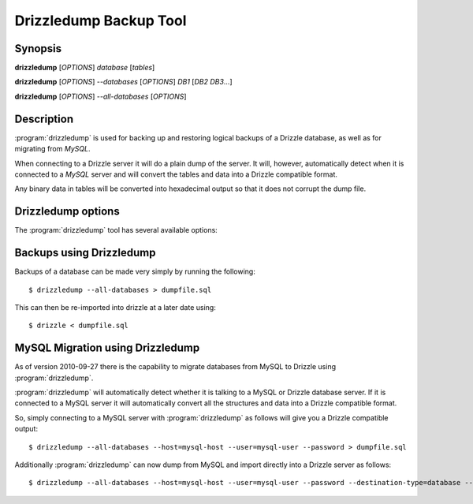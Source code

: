 Drizzledump Backup Tool
=======================

Synopsis
--------

**drizzledump** [*OPTIONS*] *database* [*tables*]

**drizzledump** [*OPTIONS*] *--databases* [*OPTIONS*] *DB1* [*DB2* *DB3*...]

**drizzledump** [*OPTIONS*] *--all-databases* [*OPTIONS*]

Description
-----------

:program:`drizzledump` is used for backing up and
restoring logical backups of a Drizzle database, as well as for migrating
from *MySQL*. 

When connecting to a Drizzle server it will do a plain dump of the server.  It
will, however, automatically detect when it is connected to a *MySQL* server and
will convert the tables and data into a Drizzle compatible format.

Any binary data in tables will be converted into hexadecimal output so that it
does not corrupt the dump file.

Drizzledump options
-------------------

The :program:`drizzledump` tool has several available options:

.. option:: -A, --all-databases
   
   Dumps all databases found on the server apart from *information_schema* and
   *data_dictionary* in Drizzle and *information_schema*, *performance_schema*
   and *mysql* in MySQL.

.. option:: -c, --complete-insert

   Dumps using complete insert statements. *CURRENTLY BROKEN*

.. option:: -C, --compress

   Use client/server compression protocol.

.. option:: -F, --flush-logs

   Flush the server logs before commencing with the dump. *CURRENTLY_BROKEN*

.. option:: -f, --force

   Continue even if we get an sql-error. *CURRENTLY_BROKEN*

.. option:: -?, --help

   Show a message with all the available options.

.. option:: -x, --lock-all-tables

   Locks all the tables for all databases with a global read lock.  The lock is
   released automatically when :program:`drizzledump` ends.
   Turns on :option:`--single-transaction` and :option:`--lock-tables`.

.. option:: --single-transaction

   Creates a consistent snapshot by dumping the tables in a single transaction.
   During the snapshot no other connected client should use any of the
   following as this will implicitly commit the transaction and prevent the
   consistency::

      ALTER TABLE
      DROP TABLE
      RENAME TABLE
      TRUNCATE TABLE

   Only works with InnoDB.  Automatically disables :option:`--lock-tables`.

.. option:: --disable-opt

   A shortcut for :option:`--skip-drop-table`, :option:`--skip-locks`,
   :option:`--skip-create`, :option:`--slow`, :option:`--skip-extended-insert`
   and :option:`--skip-disable-keys`

.. option:: --tables t1 t2 ...

   Dump a list of tables.

.. option:: --show-progress-size rows (=10000)

   Show progress of the dump every *rows* of the dump.  Requires
   :option:`--verbose`

.. option:: -v, --verbose

   Sends various verbose information to stderr as the dump progresses.

.. option:: --skip-create

   Do not dump the CREATE TABLE / CREATE DATABASE statements.

.. option:: --skip-extended-insert

   Dump every row on an individual line.  For example::

     INSERT INTO `t1` VALUES (1,'hello');
     INSERT INTO `t1` VALUES (2,'world');

.. option:: --skip-dump-date

   Do not display the date/time at the end of the dump.

.. option:: --no-defaults

   Do not attempt to read configuration from configuration files.

.. option:: --add-drop-database

   Add `DROP DATABASE` statements before `CREATE DATABASE`.

.. option:: --compact

   Gives a more compact output by disabling header/footer comments and enabling
   :option:`--skip-add-drop-table`, :option:`--no-set-names`,
   :option:`--skip-disable-keys` and :option:`--skip-add-locks`.

.. option:: -B, --databases

   Dump several databases.  The databases do not need to follow on after this
   option, they can be anywhere in the command line.

.. option:: --insert-ignore

   Add the `IGNORE` keyword into every `INSERT` statement.

.. option:: --no-autocommit

   Make the dump of each table a single transaction by wrapping it in `COMMIT`
   statements.

.. option:: -n, --no-create-db

   Do not output the `CREATE DATABASE` statements when using
   :option:`--all-databases` or :option:`--databases`.

.. option:: -d, --no-data

   Do not dump the data itself, used to dump the schemas only.

.. option:: --slow

   Dump directly from database to destination rather than using a query buffer.

.. option:: --replace

   Use `REPLACE INTO` statements instead of `INSERT INTO`

.. option:: --destination-type type (=stdout)

   Destination of the data.

   **stdout**
      The default.  Output to the command line

   **database**
      Connect to another database and pipe data to that.

   .. versionadded:: 2010-09-27

.. option:: --destination-host hostname (=localhost)

   The hostname for the destination database.  Requires
   :option:`--destination-type` `= database`

   .. versionadded:: 2010-09-27

.. option:: --destination-port port (=3306)

   The port number for the destination database.  Requires
   :option:`--destination-type` `= database`

  .. versionadded:: 2010-09-27

.. option:: --destination-user username

   The username for the destinations database.  Requires
   :option:`--destination-type` `= database`

  .. versionadded:: 2010-09-27

.. option:: --destination-password password

   The password for the destination database.  Requires
   :option:`--destination-type` `= database`

  .. versionadded:: 2010-09-27

.. option:: --destination-database database

   The database for the destination database, for use when only dumping a
   single database.  Requires
   :option:`--destination-type` `= database`

  .. versionadded:: 2010-09-27

.. option:: -h, --host hostname (=localhost)

   The hostname of the database server.

.. option:: -u, --user username

   The username for the database server.

.. option:: -P, --password password

   The password for the database server.

.. option:: -p, --port port (=3306,4427)

   The port number of the database server.  Defaults to 3306 for MySQL protocol
   and 4427 for Drizzle protocol.

.. option:: --protocol protocol (=mysql)

   The protocol to use when connecting to the database server.  Options are:

   **mysql**
      The standard MySQL protocol.

   **drizzle**
      The Drizzle protocol.

Backups using Drizzledump
-------------------------

Backups of a database can be made very simply by running the following::

     $ drizzledump --all-databases > dumpfile.sql

This can then be re-imported into drizzle at a later date using::

     $ drizzle < dumpfile.sql

MySQL Migration using Drizzledump
---------------------------------

As of version 2010-09-27 there is the capability to migrate databases from
MySQL to Drizzle using :program:`drizzledump`.

:program:`drizzledump` will automatically detect whether it is talking to a
MySQL or Drizzle database server.  If it is connected to a MySQL server it will
automatically convert all the structures and data into a Drizzle compatible 
format.

So, simply connecting to a MySQL server with :program:`drizzledump` as follows
will give you a Drizzle compatible output::

     $ drizzledump --all-databases --host=mysql-host --user=mysql-user --password > dumpfile.sql

Additionally :program:`drizzledump` can now dump from MySQL and import directly
into a Drizzle server as follows::

     $ drizzledump --all-databases --host=mysql-host --user=mysql-user --password --destination-type=database --desination-host=drizzle-host
